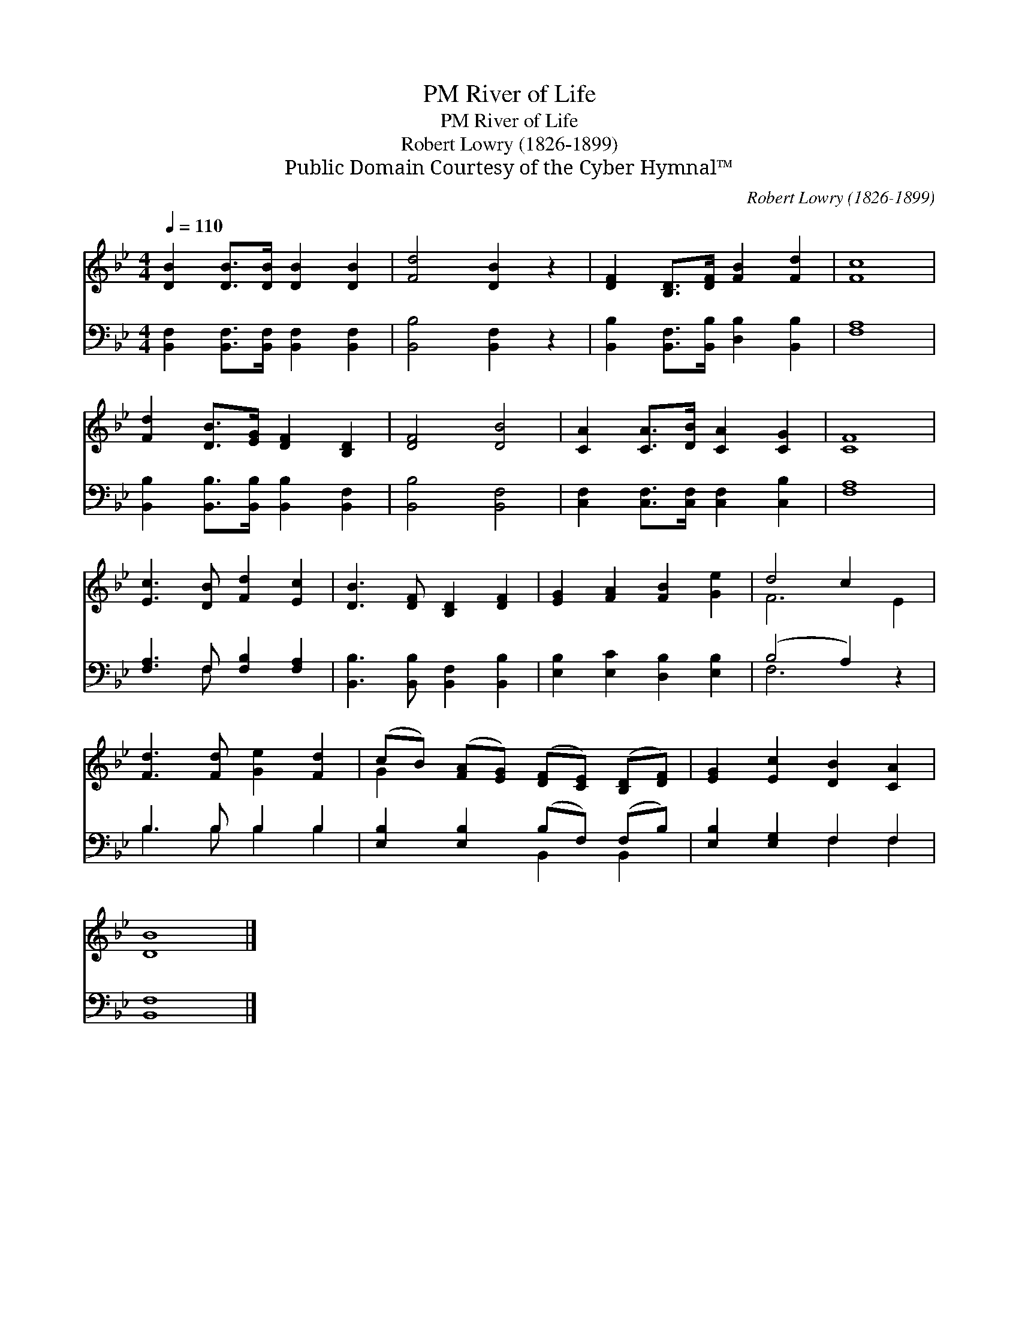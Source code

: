 X:1
T:River of Life, PM
T:River of Life, PM
T:Robert Lowry (1826-1899)
T:Public Domain Courtesy of the Cyber Hymnal™
C:Robert Lowry (1826-1899)
Z:Public Domain
Z:Courtesy of the Cyber Hymnal™
%%score ( 1 2 ) ( 3 4 )
L:1/8
Q:1/4=110
M:4/4
K:Bb
V:1 treble 
V:2 treble 
V:3 bass 
V:4 bass 
V:1
 [DB]2 [DB]>[DB] [DB]2 [DB]2 | [Fd]4 [DB]2 z2 | [DF]2 [B,D]>[DF] [FB]2 [Fd]2 | [Fc]8 | %4
 [Fd]2 [DB]>[EG] [DF]2 [B,D]2 | [DF]4 [DB]4 | [CA]2 [CA]>[DB] [CA]2 [CG]2 | [CF]8 | %8
 [Ec]3 [DB] [Fd]2 [Ec]2 | [DB]3 [DF] [B,D]2 [DF]2 | [EG]2 [FA]2 [FB]2 [Ge]2 | d4 c2 x2 | %12
 [Fd]3 [Fd] [Ge]2 [Fd]2 | (cB) ([FA][EG]) ([DF][CE]) ([B,D][DF]) | [EG]2 [Ec]2 [DB]2 [CA]2 | %15
 [DB]8 |] %16
V:2
 x8 | x8 | x8 | x8 | x8 | x8 | x8 | x8 | x8 | x8 | x8 | F6 E2 | x8 | G2 x6 | x8 | x8 |] %16
V:3
 [B,,F,]2 [B,,F,]>[B,,F,] [B,,F,]2 [B,,F,]2 | [B,,B,]4 [B,,F,]2 z2 | %2
 [B,,B,]2 [B,,F,]>[B,,B,] [D,B,]2 [B,,B,]2 | [F,A,]8 | [B,,B,]2 [B,,B,]>[B,,B,] [B,,B,]2 [B,,F,]2 | %5
 [B,,B,]4 [B,,F,]4 | [C,F,]2 [C,F,]>[C,F,] [C,F,]2 [C,B,]2 | [F,A,]8 | [F,A,]3 F, [F,B,]2 [F,A,]2 | %9
 [B,,B,]3 [B,,B,] [B,,F,]2 [B,,B,]2 | [E,B,]2 [E,C]2 [D,B,]2 [E,B,]2 | (B,4 A,2) z2 | %12
 B,3 B, B,2 B,2 | [E,B,]2 [E,B,]2 (B,F,) (F,B,) | [E,B,]2 [E,G,]2 F,2 F,2 | [B,,F,]8 |] %16
V:4
 x8 | x8 | x8 | x8 | x8 | x8 | x8 | x8 | x3 F, x4 | x8 | x8 | F,6 x2 | B,3 B, B,2 B,2 | %13
 x4 B,,2 B,,2 | x4 F,2 F,2 | x8 |] %16

